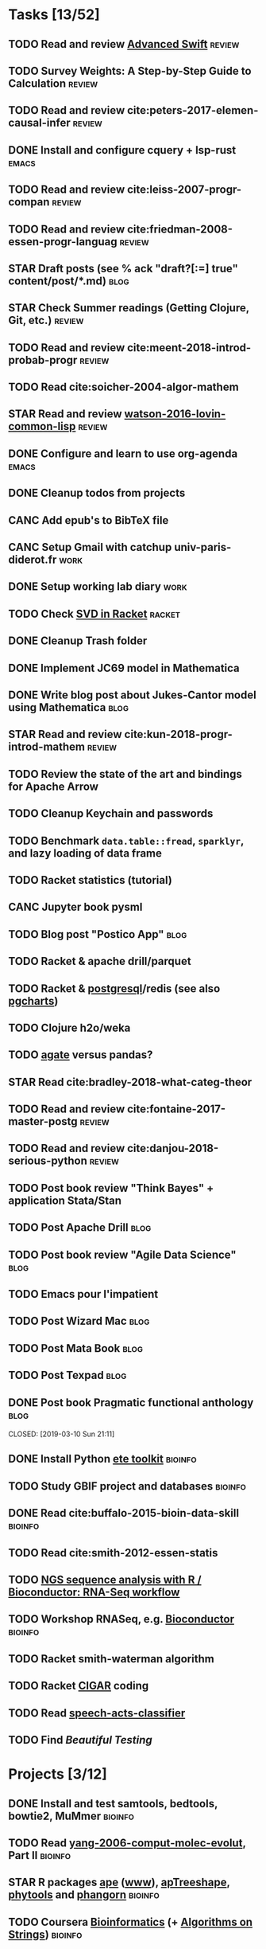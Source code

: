 * Tasks [13/52]
** TODO Read and review [[file:~/Documents/Papers/objc/Advanced-Swift-Nov-2017.pdf][Advanced Swift]]                               :review:
** TODO Survey Weights: A Step-by-Step Guide to Calculation          :review:
** TODO Read and review cite:peters-2017-elemen-causal-infer         :review:
** DONE Install and configure cquery + lsp-rust                       :emacs:
   CLOSED: [2019-02-10 Sun 13:44]
** TODO Read and review cite:leiss-2007-progr-compan                 :review:  
** TODO Read and review cite:friedman-2008-essen-progr-languag       :review:
** STAR Draft posts (see % ack "draft\s?[:=] true" content/post/*.md)  :blog:
** STAR Check Summer readings (Getting Clojure, Git, etc.)           :review:
** TODO Read and review cite:meent-2018-introd-probab-progr          :review:
** TODO Read cite:soicher-2004-algor-mathem
** STAR Read and review [[/Users/chl/Documents/Papers/watson-2016-lovin-common-lisp.pdf][watson-2016-lovin-common-lisp]]                :review:
** DONE Configure and learn to use org-agenda                         :emacs:
   CLOSED: [2019-02-21 Thu 07:42]

** DONE Cleanup todos from projects
   CLOSED: [2019-02-19 Tue 09:27]
** CANC Add epub's to BibTeX file 
   CLOSED: [2019-03-20 Wed 08:12]
** CANC Setup Gmail with catchup univ-paris-diderot.fr                 :work:
   CLOSED: [2019-02-26 Tue 09:43]
** DONE Setup working lab diary                                        :work:
   CLOSED: [2019-02-18 Mon 17:19]
** TODO Check [[https://docs.racket-lang.org/math/matrices.html][SVD in Racket]]                                          :racket:
** DONE Cleanup Trash folder
   CLOSED: [2019-02-21 Thu 07:49]
** DONE Implement JC69 model in Mathematica 
   CLOSED: [2019-02-26 Tue 19:41]
** DONE Write blog post about Jukes-Cantor model using Mathematica     :blog:
   CLOSED: [2019-02-26 Tue 19:42]
** STAR Read and review cite:kun-2018-progr-introd-mathem            :review: 
** TODO Review the state of the art and bindings for Apache Arrow
** TODO Cleanup Keychain and passwords
** TODO Benchmark =data.table::fread=, =sparklyr=, and lazy loading of data frame
** TODO Racket statistics (tutorial)
** CANC Jupyter book pysml
   CLOSED: [2019-03-20 Wed 14:46]

** TODO Blog post "Postico App"                                        :blog:
** TODO Racket & apache drill/parquet
** TODO Racket & [[https://docs.racket-lang.org/db/][postgresql]]/redis (see also [[https://github.com/dimitri/pgcharts][pgcharts]])
** TODO Clojure h2o/weka
** TODO [[https://agate.readthedocs.io/en/1.6.1/][agate]] versus pandas?
** STAR Read cite:bradley-2018-what-categ-theor
** TODO Read and review cite:fontaine-2017-master-postg              :review:
** TODO Read and review cite:danjou-2018-serious-python              :review:
** TODO Post book review "Think Bayes" + application Stata/Stan
** TODO Post Apache Drill                                              :blog:
** TODO Post book review "Agile Data Science"                          :blog:
** TODO Emacs pour l'impatient
** TODO Post Wizard Mac                                                :blog:
** TODO Post Mata Book                                                 :blog:
** TODO Post Texpad                                                    :blog:
** DONE Post book Pragmatic functional anthology                       :blog:
   CLOSED: [2019-03-10 Sun 21:11]                    
** DONE Install Python [[http://etetoolkit.org/docs/2.3/tutorial/tutorial_ncbitaxonomy.html][ete toolkit]]                                  :bioinfo:
   CLOSED: [2019-03-12 Tue 09:17]
** TODO Study GBIF project and databases                            :bioinfo:
** DONE Read cite:buffalo-2015-bioin-data-skill                     :bioinfo:
   CLOSED: [2019-04-08 Mon 13:09]
** TODO Read cite:smith-2012-essen-statis
** TODO [[http://biocluster.ucr.edu/~rkaundal/workshops/R_mar2016/RNAseq.html][NGS sequence analysis with R / Bioconductor: RNA-Seq workflow]]
** TODO Workshop RNASeq, e.g. [[https://www.bioconductor.org/help/course-materials/2011/RNASeqChIPSeq/][Bioconductor]]                          :bioinfo:

** TODO Racket smith-waterman algorithm
** TODO Racket [[https://genome.sph.umich.edu/wiki/SAM#What_is_a_CIGAR.3F][CIGAR]] coding
** TODO Read [[https://github.com/gigasquid/speech-acts-classifier][speech-acts-classifier]]
** TODO Find /Beautiful Testing/
* Projects [3/12]
** DONE Install and test samtools, bedtools, bowtie2, MuMmer        :bioinfo:
   CLOSED: [2019-02-19 Tue 16:12]
** TODO Read [[/Users/chl/Documents/Papers/yang-2006-comput-molec-evolut.pdf][yang-2006-comput-molec-evolut]], Part II                 :bioinfo:
** STAR R packages [[https://cran.r-project.org/web/packages/ape/index.html][ape]] ([[http://ape-package.ird.fr][www]]), [[https://cran.r-project.org/web/packages/apTreeshape/index.html][apTreeshape]], [[https://cran.r-project.org/web/packages/phytools/index.html][phytools]] and [[https://cran.r-project.org/web/packages/phangorn/index.html][phangorn]]    :bioinfo:
** TODO Coursera [[https://www.coursera.org/specializations/bioinformatics][Bioinformatics]] (+ [[https://www.coursera.org/learn/algorithms-on-strings][Algorithms on Strings]])           :bioinfo:
** TODO Read cite:choudhuri-2014-bioin-begin                        :bioinfo:  
** DONE Setup Netlify and Heroku
   CLOSED: [2019-03-05 Tue 12:43]
** TODO Drawing phylogenetic tree with D3.js
** TODO Mac app for redis
** TODO Create Racket package like [[https://github.com/davidgohel/fpeek][fpeek]]
** TODO Mac app for apache Drill
** TODO Stata dct to psql converter ([[https://github.com/mrdwab/StataDCTutils][www]])
** DONE Download Mycobank data                                      :bioinfo:
   CLOSED: [2019-03-13 Wed 11:11]
** TODO Python CSVY
** TODO Mac app for viewing Fasta and Mafft (See [[https://github.com/4ment/seqotron/][seqotron]])

